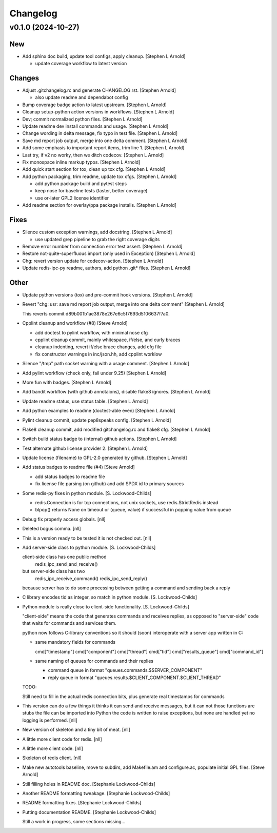 Changelog
=========


v0.1.0 (2024-10-27)
-------------------

New
~~~
- Add sphinx doc build, update tool configs, apply cleanup. [Stephen L
  Arnold]

  * update coverage workflow to latest version

Changes
~~~~~~~
- Adjust .gitchangelog.rc and generate CHANGELOG.rst. [Stephen Arnold]

  * also update readme and dependabot config
- Bump coverage badge action to latest upstream. [Stephen L Arnold]
- Cleanup setup-python action versions in workflows. [Stephen L Arnold]
- Dev; commit normalized python files. [Stephen L Arnold]
- Update readme dev install commands and usage. [Stephen L Arnold]
- Change wording in delta message, fix typo in test file. [Stephen L
  Arnold]
- Save md report job output, merge into one delta comment. [Stephen L
  Arnold]
- Add some emphasis to important report items, trim line 1. [Stephen L
  Arnold]
- Last try, if v2 no worky, then we ditch codecov. [Stephen L Arnold]
- Fix monospace inline markup typos. [Stephen L Arnold]
- Add quick start section for tox, clean up tox cfg. [Stephen L Arnold]
- Add python packaging, trim readme, update tox cfgs. [Stephen L Arnold]

  * add python package build and pytest steps
  * keep nose for baseline tests (faster, better coverage)
  * use or-later GPL2 license identifier
- Add readme section for overlay/ppa package installs. [Stephen L
  Arnold]

Fixes
~~~~~
- Silence custom exception warnings, add docstring. [Stephen L Arnold]

  * use updated grep pipeline to grab the right coverage digits
- Remove error number from connection error test assert. [Stephen L
  Arnold]
- Restore not-quite-superfluous import (only used in Exception) [Stephen
  L Arnold]
- Chg: revert version update for codecov-action. [Stephen L Arnold]
- Update redis-ipc-py readme, authors, add python .git* files. [Stephen
  L Arnold]

Other
~~~~~
- Update python versions (tox) and pre-commit hook versions. [Stephen L
  Arnold]
- Revert "chg: usr: save md report job output, merge into one delta
  comment" [Stephen L Arnold]

  This reverts commit d89b001b1ae3878e267e6c5f7693d5106637f7a0.
- Cpplint cleanup and workflow (#8) [Steve Arnold]

  * add doctest to pylint workflow, with minimal nose cfg
  * cpplint cleanup commit, mainly whitespace, if/else, and curly braces
  * cleanup indenting, revert if/else brace changes, add cfg file
  * fix constructor warnings in inc/json.hh, add cpplint worklow
- Silence "/tmp" path socket warning with a usage comment. [Stephen L
  Arnold]
- Add pylint workflow (check only, fail under 9.25) [Stephen L Arnold]
- More fun with badges. [Stephen L Arnold]
- Add bandit workflow (with github annotaions), disable flake8 ignores.
  [Stephen L Arnold]
- Update readme status, use status table. [Stephen L Arnold]
- Add python examples to readme (doctest-able even) [Stephen L Arnold]
- Pylint cleanup commit, update pep8speaks config. [Stephen L Arnold]
- Flake8 cleanup commit, add modified gitchangelog.rc and flake8 cfg.
  [Stephen L Arnold]
- Switch build status badge to (internal) github actions. [Stephen L
  Arnold]
- Test alternate github license provider 2. [Stephen L Arnold]
- Update license (filename) to GPL-2.0 generated by github. [Stephen L
  Arnold]
- Add status badges to readme file (#4) [Steve Arnold]

  * add status badges to readme file
  * fix license file parsing (on github) and add SPDX id to primary sources
- Some redis-py fixes in python module. [S. Lockwood-Childs]

  * redis.Connection is for tcp connections, not unix sockets,
    use redis.StrictRedis instead

  * blpop() returns None on timeout or (queue, value) if successful in
    popping value from queue
- Debug fix properly access globals. [nll]
- Deleted bogus comma. [nll]
- This is a version ready to be tested it is not checked out. [nll]
- Add server-side class to python module. [S. Lockwood-Childs]

  client-side class has one public method
    redis_ipc_send_and_receive()

  but server-side class has two
    redis_ipc_receive_command()
    redis_ipc_send_reply()

  because server has to do some processing between getting a command
  and sending back a reply
- C library encodes tid as integer, so match in python module. [S.
  Lockwood-Childs]
- Python module is really close to client-side functionality. [S.
  Lockwood-Childs]

  "client-side" means the code that generates commands and receives
  replies, as opposed to "server-side" code that waits for commands
  and services them.

  python now follows C-library conventions so it should (soon) interoperate
  with a server app written in C:

  * same mandatory fields for commands

    cmd["timestamp"]
    cmd["component"]
    cmd["thread"]
    cmd["tid"]
    cmd["results_queue"]
    cmd["command_id"]

  * same naming of queues for commands and their replies

    * command queue in format "queues.commands.$SERVER_COMPONENT"

    * reply queue in format "queues.results.$CLIENT_COMPONENT.$CLIENT_THREAD"

  TODO:

  Still need to fill in the actual redis connection bits,
  plus generate real timestamps for commands
- This version can do a few things it thinks it can send and receive
  messages, but it can not those functions are stubs the file can be
  imported into Python the code is written to raise exceptions, but none
  are handled yet no logging is performed. [nll]
- New version of skeleton and a tiny bit of meat. [nll]
- A little more client code for redis. [nll]
- A little more client code. [nll]
- Skeleton of redis client. [nll]
- Make new autotools baseline, move to subdirs, add Makefile.am and
  configure.ac, populate initial GPL files. [Steve Arnold]
- Still filling holes in README doc. [Stephanie Lockwood-Childs]
- Another README formatting tweakage. [Stephanie Lockwood-Childs]
- README formatting fixes. [Stephanie Lockwood-Childs]
- Putting documentation README. [Stephanie Lockwood-Childs]

  Still a work in progress, some sections missing...

